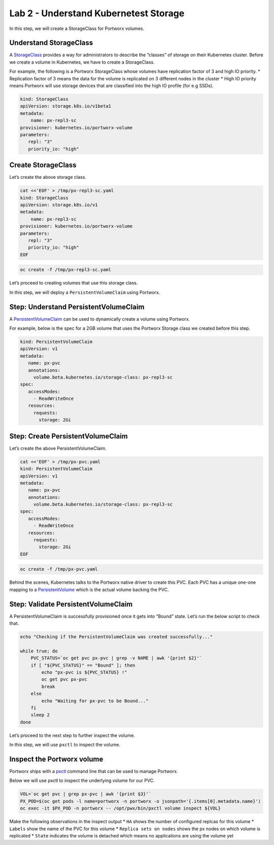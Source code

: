 ======================================
Lab 2 - Understand Kubernetest Storage
======================================


In this step, we will create a StorageClass for Portworx volumes.

Understand StorageClass
-----------------------

A
`StorageClass <https://kubernetes.io/docs/concepts/storage/storage-classes/>`__
provides a way for administrators to describe the “classes” of storage
on their Kubernetes cluster. Before we create a volume in Kubernetes, we
have to create a StorageClass.

For example, the following is a Portworx StorageClass whose volumes have
replication factor of 3 and high IO priority. \* Replication factor of 3
means the data for the volume is replicated on 3 different nodes in the
cluster \* High IO priority means Portworx will use storage devices that
are classified into the high IO profile (for e.g SSDs).

.. code:: yaml

   kind: StorageClass
   apiVersion: storage.k8s.io/v1beta1
   metadata:
       name: px-repl3-sc
   provisioner: kubernetes.io/portworx-volume
   parameters:
      repl: "3"
      priority_io: "high"

Create StorageClass
-------------------

Let’s create the above storage class.

.. code:: text

   cat <<'EOF' > /tmp/px-repl3-sc.yaml
   kind: StorageClass
   apiVersion: storage.k8s.io/v1
   metadata:
       name: px-repl3-sc
   provisioner: kubernetes.io/portworx-volume
   parameters:
      repl: "3"
      priority_io: "high"
   EOF

.. code:: text

   oc create -f /tmp/px-repl3-sc.yaml

Let’s proceed to creating volumes that use this storage class.

In this step, we will deploy a ``PersistentVolumeClaim`` using Portworx.

Step: Understand PersistentVolumeClaim
--------------------------------------

A
`PersistentVolumeClaim <https://kubernetes.io/docs/concepts/storage/persistent-volumes/#persistentvolumeclaims>`__
can be used to dynamically create a volume using Portworx.

For example, below is the spec for a 2GB volume that uses the Portworx
Storage class we created before this step.

.. code:: yaml

   kind: PersistentVolumeClaim
   apiVersion: v1
   metadata:
      name: px-pvc
      annotations:
        volume.beta.kubernetes.io/storage-class: px-repl3-sc
   spec:
      accessModes:
        - ReadWriteOnce
      resources:
        requests:
          storage: 2Gi

Step: Create PersistentVolumeClaim
----------------------------------

Let’s create the above PersistentVolumeClaim.

.. code:: text

   cat <<'EOF' > /tmp/px-pvc.yaml
   kind: PersistentVolumeClaim
   apiVersion: v1
   metadata:
      name: px-pvc
      annotations:
        volume.beta.kubernetes.io/storage-class: px-repl3-sc
   spec:
      accessModes:
        - ReadWriteOnce
      resources:
        requests:
          storage: 2Gi
   EOF

.. code:: text

   oc create -f /tmp/px-pvc.yaml

Behind the scenes, Kubernetes talks to the Portworx native driver to
create this PVC. Each PVC has a unique one-one mapping to a
`PersistentVolume <https://kubernetes.io/docs/concepts/storage/persistent-volumes/>`__
which is the actual volume backing the PVC.

Step: Validate PersistentVolumeClaim
------------------------------------

A PersistentVolumeClaim is successfully provisioned once it gets into
“Bound” state. Let’s run the below script to check that.

.. code:: text

   echo "Checking if the PersistentVolumeClaim was created successfully..."

   while true; do
       PVC_STATUS=`oc get pvc px-pvc | grep -v NAME | awk '{print $2}'`
       if [ "${PVC_STATUS}" == "Bound" ]; then
           echo "px-pvc is ${PVC_STATUS} !"
           oc get pvc px-pvc
           break
       else
           echo "Waiting for px-pvc to be Bound..."
       fi
       sleep 2
   done

Let’s proceed to the next step to further inspect the volume.

In this step, we will use ``pxctl`` to inspect the volume.

Inspect the Portworx volume
---------------------------

Portworx ships with a
`pxctl <https://docs.portworx.com/control/status.html>`__ command line
that can be used to manage Portworx.

Below we will use pxctl to inspect the underlying volume for our PVC.

.. code:: text

   VOL=`oc get pvc | grep px-pvc | awk '{print $3}'`
   PX_POD=$(oc get pods -l name=portworx -n portworx -o jsonpath='{.items[0].metadata.name}')
   oc exec -it $PX_POD -n portworx -- /opt/pwx/bin/pxctl volume inspect ${VOL}

Make the following observations in the inspect output \* ``HA`` shows
the number of configured replcas for this volume \* ``Labels`` show the
name of the PVC for this volume \* ``Replica sets on nodes`` shows the
px nodes on which volume is replicated \* ``State`` indicates the volume
is detached which means no applications are using the volume yet
